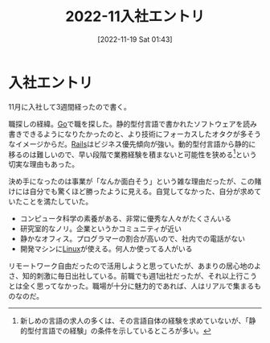 #+title:      2022-11入社エントリ
#+date:       [2022-11-19 Sat 01:43]
#+filetags:   :essay:
#+identifier: 20221119T014335

* 入社エントリ
:LOGBOOK:
CLOCK: [2022-11-20 Sun 10:34]--[2022-11-20 Sun 10:59] =>  0:25
:END:

11月に入社して3週間経ったので書く。

職探しの経緯。[[id:7cacbaa3-3995-41cf-8b72-58d6e07468b1][Go]]で職を探した。静的型付言語で書かれたソフトウェアを読み書きできるようになりたかったのと、より技術にフォーカスしたオタクが多そうなイメージからだ。[[id:e04aa1a3-509c-45b2-ac64-53d69c961214][Rails]]はビジネス優先傾向が強い。動的型付言語から静的に移るのは難しいので、早い段階で業務経験を積まないと可能性を狭める[fn:1]という切実な理由もあった。

決め手になったのは事業が「なんか面白そう」という雑な理由だったが、この賭けには自分でも驚くほど勝ったように見える。自覚してなかった、自分が求めていたことを満たしていた。

- コンピュータ科学の素養がある、非常に優秀な人々がたくさんいる
- 研究室的なノリ。企業というかコミュニティが近い
- 静かなオフィス。プログラマーの割合が高いので、社内での電話がない
- 開発マシンに[[id:7a81eb7c-8e2b-400a-b01a-8fa597ea527a][Linux]]が使える。何人か使ってる人がいる

リモートワーク自由だったので活用しようと思っていたが、あまりの居心地のよさ、知的刺激に毎日出社している。前職でも週1出社だったが、それ以上行こうとは全く思ってなかった。職場が十分に魅力的であれば、人はリアルで集まるものなのだ。

[fn:1]新しめの言語の求人の多くは、その言語自体の経験を求めていないが、「静的型付言語での経験」の条件を示しているところが多い。
